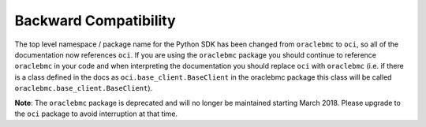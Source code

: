 .. _backward-compatibility:

.. raw:: html

    <script type='text/javascript'>
        var oldDocsHost = 'oracle-bare-metal-cloud-services-python-sdk';
        if (window.location.href.indexOf(oldDocsHost) != -1) {
            window.location.href = 'https://oracle-bare-metal-cloud-services-python-sdk.readthedocs.io/en/latest/deprecation-notice.html';
        }
    </script>

Backward Compatibility
~~~~~~~~~~~~~~~~~~~~~~
The top level namespace / package name for the Python SDK has been changed from ``oraclebmc`` to ``oci``, so all of the documentation now references ``oci``. If you are using the ``oraclebmc`` package you should continue to reference ``oraclebmc`` in your code and when interpreting the documentation you should replace ``oci`` with ``oraclebmc`` (i.e. if there is a class defined in the docs as ``oci.base_client.BaseClient`` in the oraclebmc package this class will be called ``oraclebmc.base_client.BaseClient``).

**Note**: The ``oraclebmc`` package is deprecated and will no longer be maintained starting March 2018. Please upgrade to the ``oci`` package to avoid interruption at that time.